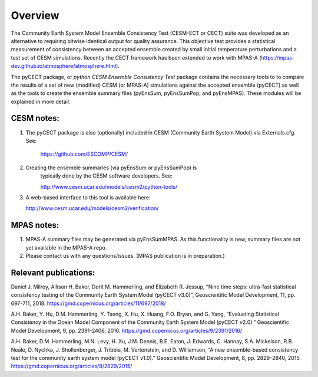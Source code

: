 
Overview
==============================

The Community Earth System Model Ensemble
Consistency Test (CESM-ECT or CECT) suite was developed as an
alternative to requiring bitwise identical output for quality
assurance. This objective test provides a statistical measurement
of consistency between an accepted ensemble created
by small initial temperature perturbations and a test set of
CESM simulations.  Recently the CECT framework has been extended to work
with MPAS-A (https://mpas-dev.github.io/atmosphere/atmosphere.html).

The pyCECT  package, or *python CESM Ensemble Consistency Test*
package contains the necessary tools to to compare the results of a set of new (modified)
CESM (or MPAS-A) simulations against the accepted ensemble (pyCECT) as well as the tools to
create the ensemble summary files (pyEnsSum, pyEnsSumPop, and pyEnsMPAS). These
modules will be explained in more detail.

CESM notes:
---------------------
1. The pyCECT package is also (optionally) included in CESM (Community Earth System
   Model) via Externals.cfg.  See:

    https://github.com/ESCOMP/CESM/

2. Creating the ensemble summaries (via pyEnsSum or pyEnsSumPop) is
    typically done by the CESM software developers.  See:

    http://www.cesm.ucar.edu/models/cesm2/python-tools/

3. A web-based interface to this tool is available here:

   http://www.cesm.ucar.edu/models/cesm2/verification/

MPAS notes:
---------------------

1. MPAS-A summary files may be generated via pyEnsSumMPAS.  As this functionality
   is new, summary files are not yet available in the MPAS-A repo.

2. Please contact us with any questions/issues.  (MPAS publication is in preparation.)


Relevant publications:
----------------------

Daniel J. Milroy, Allison H. Baker, Dorit M. Hammerling, and Elizabeth R. Jessup, “Nine time steps: ultra-fast statistical consistency testing of the Community Earth System Model (pyCECT v3.0)”, Geoscientific Model Development, 11, pp. 697-711, 2018.
https://gmd.copernicus.org/articles/11/697/2018/

A.H. Baker, Y. Hu, D.M. Hammerling, Y. Tseng, X. Hu, X. Huang, F.O. Bryan, and G. Yang, “Evaluating Statistical Consistency in the Ocean Model Component of the Community Earth System Model (pyCECT v2.0).” Geoscientific Model Development, 9, pp. 2391-2406, 2016.
https://gmd.copernicus.org/articles/9/2391/2016/

A.H. Baker, D.M. Hammerling, M.N. Levy, H. Xu, J.M. Dennis, B.E. Eaton, J. Edwards, C. Hannay, S.A. Mickelson, R.B. Neale, D. Nychka, J. Shollenberger, J. Tribbia, M. Vertenstein, and D. Williamson, “A new ensemble-based consistency test for the community earth system model (pyCECT v1.0).” Geoscientific Model Development, 8, pp. 2829–2840, 2015.
https://gmd.copernicus.org/articles/8/2829/2015/
